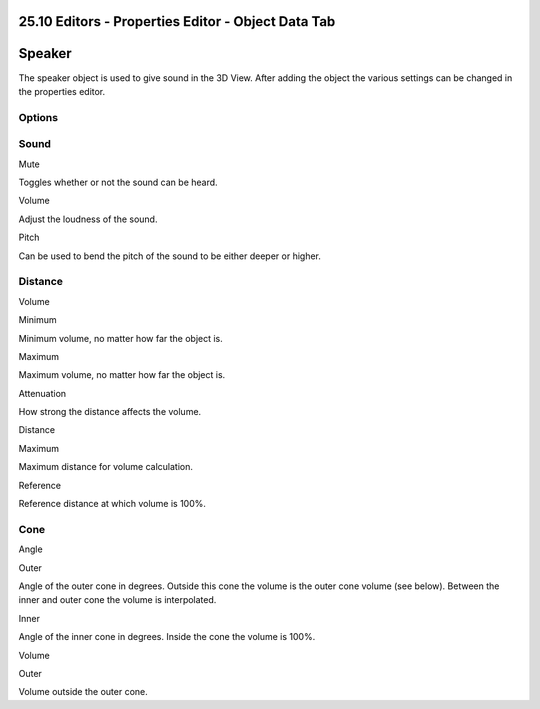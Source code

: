 


25.10 Editors - Properties Editor - Object Data Tab
===================================================

.. image:: graphics/25.10_Editors_-_Properties_Editor_-_Object_Data_Tab/1000020100000156000001BFA38CAD2805CEE340.png




Speaker
=======

The speaker object is used to give sound in the 3D View. After adding the object the various settings can be changed in the properties editor.



Options
-------



Sound
-----

Mute 

Toggles whether or not the sound can be heard. 

Volume 

Adjust the loudness of the sound. 

Pitch 

Can be used to bend the pitch of the sound to be either deeper or higher. 



Distance
--------

.. image:: graphics/25.10_Editors_-_Properties_Editor_-_Object_Data_Tab/100000000000011D0000019FC0AE62A1F73EB4AF.png

Volume

Minimum 

Minimum volume, no matter how far the object is. 

Maximum 

Maximum volume, no matter how far the object is. 

Attenuation 

How strong the distance affects the volume. 

Distance

Maximum 

Maximum distance for volume calculation. 

Reference 

Reference distance at which volume is 100%. 



Cone
----

Angle

Outer 

Angle of the outer cone in degrees. Outside this cone the volume is the outer cone volume (see below). Between the inner and outer cone the volume is interpolated. 

Inner 

Angle of the inner cone in degrees. Inside the cone the volume is 100%. 

Volume

Outer 

Volume outside the outer cone. 

